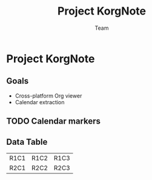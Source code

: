 #+TITLE: Project KorgNote
#+AUTHOR: Team
* Project KorgNote
** Goals
- Cross-platform Org viewer
- Calendar extraction
** TODO Calendar markers
SCHEDULED: <2025-09-18 Thu>
** Data Table
| R1C1 | R1C2 | R1C3 |
| R2C1 | R2C2 | R2C3 |
